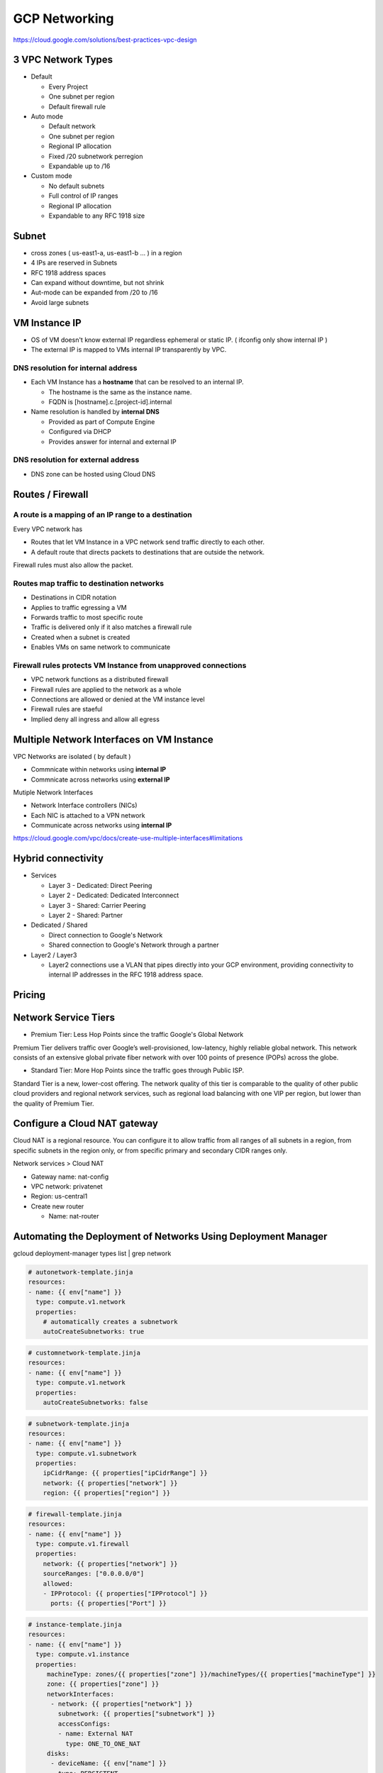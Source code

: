 GCP Networking
==============

https://cloud.google.com/solutions/best-practices-vpc-design

3 VPC Network Types
-------------------

* Default

  * Every Project
  * One subnet per region
  * Default firewall rule


* Auto mode

  * Default network
  * One subnet per region
  * Regional IP allocation
  * Fixed /20 subnetwork perregion
  * Expandable up to /16


* Custom mode

  * No default subnets
  * Full control of IP ranges
  * Regional IP allocation
  * Expandable to any RFC 1918 size


Subnet
------

* cross zones ( us-east1-a, us-east1-b ... ) in a region
* 4 IPs are reserved in Subnets
* RFC 1918 address spaces
* Can expand without downtime, but not shrink
* Aut-mode can be expanded from /20 to /16
* Avoid large subnets
 

VM Instance IP
--------------

* OS of VM doesn't know external IP regardless ephemeral or static IP. ( ifconfig only show internal IP )
* The external IP is mapped to VMs internal IP transparently by VPC.


DNS resolution for internal address
>>>>>>>>>>>>>>>>>>>>>>>>>>>>>>>>>>>

* Each VM Instance has a **hostname** that can be resolved to an internal IP.

  * The hostname is the same as the instance name.
  * FQDN is [hostname].c.[project-id].internal
  
* Name resolution is handled by **internal DNS**

  * Provided as part of Compute Engine
  * Configured via DHCP
  * Provides answer for internal and external IP


DNS resolution for external address
>>>>>>>>>>>>>>>>>>>>>>>>>>>>>>>>>>>

* DNS zone can be hosted using Cloud DNS


Routes / Firewall
-----------------

A route is a mapping of an IP range to a destination
>>>>>>>>>>>>>>>>>>>>>>>>>>>>>>>>>>>>>>>>>>>>>>>>>>>>>

Every VPC network has

* Routes that let VM Instance in a VPC network send traffic directly to each other.
* A default route that directs packets to destinations that are outside the network.

Firewall rules must also allow the packet.


Routes map traffic to destination networks
>>>>>>>>>>>>>>>>>>>>>>>>>>>>>>>>>>>>>>>>>>

* Destinations in CIDR notation
* Applies to traffic egressing a VM
* Forwards traffic to most specific route
* Traffic is delivered only if it also matches a firewall rule
* Created when a subnet is created
* Enables VMs on same network to communicate 


Firewall rules protects VM Instance from unapproved connections
>>>>>>>>>>>>>>>>>>>>>>>>>>>>>>>>>>>>>>>>>>>>>>>>>>>>>>>>>>>>>>>

* VPC network functions as a distributed firewall
* Firewall rules are applied to the network as a whole
* Connections are allowed or denied at the VM instance level
* Firewall rules are staeful
* Implied deny all ingress and allow all egress


Multiple Network Interfaces on VM Instance
------------------------------------------

VPC Networks are isolated ( by default )

* Commnicate within networks using **internal IP**
* Commnicate across networks using **external IP**


Mutiple Network Interfaces

* Network Interface controllers (NICs)
* Each NIC is attached to a VPN network
* Communicate across networks using **internal IP**

.. image:: images/multiple_network_interfaces.png

https://cloud.google.com/vpc/docs/create-use-multiple-interfaces#limitations


Hybrid connectivity
-------------------

* Services

  * Layer 3 - Dedicated: Direct Peering
  * Layer 2 - Dedicated: Dedicated Interconnect
  * Layer 3 - Shared: Carrier Peering
  * Layer 2 - Shared: Partner


* Dedicated / Shared

  * Direct connection to Google's Network
  * Shared connection to Google's Network through a partner


* Layer2 / Layer3

  * Layer2 connections use a VLAN that pipes directly into your GCP environment, providing connectivity to internal IP addresses in the RFC 1918 address space.


Pricing
-------


Network Service Tiers
---------------------

* Premium Tier: Less Hop Points since the traffic Google's Global Network

Premium Tier delivers traffic over Google’s well-provisioned, low-latency, highly reliable global network. This network consists of an extensive global private fiber network with over 100 points of presence (POPs) across the globe.

* Standard Tier: More Hop Points since the traffic goes through Public ISP.

Standard Tier is a new, lower-cost offering. The network quality of this tier is comparable to the quality of other public cloud providers and regional network services, such as regional load balancing with one VIP per region, but lower than the quality of Premium Tier.


Configure a Cloud NAT gateway
-----------------------------

Cloud NAT is a regional resource. You can configure it to allow traffic from all ranges of all subnets in a region, from specific subnets in the region only, or from specific primary and secondary CIDR ranges only.

Network services > Cloud NAT

* Gateway name: nat-config
* VPC network: privatenet
* Region: us-central1
* Create new router

  * Name: nat-router


Automating the Deployment of Networks Using Deployment Manager
--------------------------------------------------------------

gcloud deployment-manager types list | grep network


.. code-block:: ymal

  # autonetwork-template.jinja
  resources:
  - name: {{ env["name"] }}
    type: compute.v1.network
    properties:
      # automatically creates a subnetwork
      autoCreateSubnetworks: true


.. code-block:: ymal

  # customnetwork-template.jinja
  resources:
  - name: {{ env["name"] }}
    type: compute.v1.network
    properties:
      autoCreateSubnetworks: false


.. code-block:: yaml

  # subnetwork-template.jinja
  resources:
  - name: {{ env["name"] }}
    type: compute.v1.subnetwork
    properties:
      ipCidrRange: {{ properties["ipCidrRange"] }}
      network: {{ properties["network"] }}
      region: {{ properties["region"] }}


.. code-block:: yaml

  # firewall-template.jinja
  resources:
  - name: {{ env["name"] }}
    type: compute.v1.firewall
    properties:
      network: {{ properties["network"] }}
      sourceRanges: ["0.0.0.0/0"]
      allowed:
      - IPProtocol: {{ properties["IPProtocol"] }}
        ports: {{ properties["Port"] }}


.. code-block:: yaml

  # instance-template.jinja
  resources:
  - name: {{ env["name"] }}
    type: compute.v1.instance  
    properties:
       machineType: zones/{{ properties["zone"] }}/machineTypes/{{ properties["machineType"] }}
       zone: {{ properties["zone"] }}
       networkInterfaces:
        - network: {{ properties["network"] }}
          subnetwork: {{ properties["subnetwork"] }}
          accessConfigs:
          - name: External NAT
            type: ONE_TO_ONE_NAT
       disks:
        - deviceName: {{ env["name"] }}
          type: PERSISTENT
          boot: true
          autoDelete: true
          initializeParams:
            sourceImage: https://www.googleapis.com/compute/v1/projects/debian-cloud/global/images/family/debian-9


.. code-block:: yaml

  # config.yaml
  imports:
  - path: autonetwork-template.jinja
  - path: customnetwork-template.jinja
  - path: subnetwork-template.jinja
  - path: firewall-template.jinja
  - path: instance-template.jinja

  # mynetwork setting
  resources:
  - name: mynetwork
    type: autonetwork-template.jinja

  - name: mynetwork-allow-http-ssh-rdp
    type: firewall-template.jinja
    properties:
      network: $(ref.mynetwork.selfLink)
      IPProtocol: TCP
      Port: [22, 80, 3389]

  - name: mynetwork-allow-icmp
    type: firewall-template.jinja
    properties:
      network: $(ref.mynetwork.selfLink)
      IPProtocol: ICMP
      Port: []

  # managementnet setting
  - name: managementnet
    type: customnetwork-template.jinja

  - name: managementsubnet-us
    type: subnetwork-template.jinja
    properties:
      ipCidrRange: 10.130.0.0/20
      network: $(ref.managementnet.selfLink)
      region: us-central1

  - name: managementnet-allow-http-ssh-rdp
    type: firewall-template.jinja
    properties:
      network: $(ref.managementnet.selfLink)
      IPProtocol: TCP
      Port: [22, 80, 3389]

  - name: managementnet-allow-icmp
    type: firewall-template.jinja
    properties:
      network: $(ref.managementnet.selfLink)
      IPProtocol: ICMP
      Port: []

  # privatenet setting
  - name: privatenet
    type: customnetwork-template.jinja

  - name: privatesubnet-us
    type: subnetwork-template.jinja
    properties:
      ipCidrRange: 172.16.0.0/24
      network: $(ref.privatenet.selfLink)
      region: us-central1

  - name: privatesubnet-eu
    type: subnetwork-template.jinja
    properties:
      ipCidrRange: 172.20.0.0/24
      network: $(ref.privatenet.selfLink)
      region: europe-west1

  - name: privatenet-allow-http-ssh-rdp
    type: firewall-template.jinja
    properties:
      network: $(ref.privatenet.selfLink)
      IPProtocol: TCP
      Port: [22, 80, 3389]

  - name: privatenet-allow-icmp
    type: firewall-template.jinja
    properties:
      network: $(ref.privatenet.selfLink)
      IPProtocol: ICMP
      Port: []

  # instances
  - name: mynet-us-vm
    type: instance-template.jinja
    properties:
      zone: us-central1-a
      machineType: n1-standard-1
      network: $(ref.mynetwork.selfLink)
      subnetwork: regions/us-central1/subnetworks/mynetwork

  - name: mynet-eu-vm
    type: instance-template.jinja
    properties:
      zone: europe-west1-d
      machineType: n1-standard-1
      network: $(ref.mynetwork.selfLink)  
      subnetwork: regions/europe-west1/subnetworks/mynetwork

  - name: privatenet-us-vm
    type: instance-template.jinja
    properties:
      zone: us-central1-a
      machineType: n1-standard-1
      network: $(ref.privatenet.selfLink)
      subnetwork: $(ref.privatesubnet-us.selfLink)

  - name: managementnet-us-vm
    type: instance-template.jinja
    properties:
      zone: us-central1-a
      machineType: n1-standard-1
      network: $(ref.managementnet.selfLink)
      subnetwork: $(ref.managementsubnet-us.selfLink)


.. code-block:: bash

  gcloud deployment-manager deployments create gcpnet --config=config.yaml


Automating the Deployment of Networks Using Terraform
-----------------------------------------------------

sample: https://registry.terraform.io/browse/modules?provider=google&verified=true

.. code-block:: bah

  ├── instance
  │   └── main.tf
  ├── managementnet.tf
  ├── privatenet.tf
  ├── mynetwork.tf
  └── provider.tf


.. code-block:: tf

  # provider.tf
  provider "google" {}


.. code-block:: tf

  # managementnet.tf

  # Create the managementnet network
  resource "google_compute_network" "managementnet" {
    name                    = "managementnet"
    auto_create_subnetworks = "false"
  }

  # Create managementsubnet-us subnetwork
  resource "google_compute_subnetwork" "managementsubnet-us" {
    name          = "managementsubnet-us"
    region        = "us-central1"
    network       = google_compute_network.managementnet.self_link
    ip_cidr_range = "10.130.0.0/20"
  }

  # Add a firewall rule to allow HTTP, SSH, and RDP traffic on managementnet
  resource "google_compute_firewall" "managementnet-allow-http-ssh-rdp-icmp" {
    name    = "managementnet-allow-http-ssh-rdp-icmp"
    network = google_compute_network.managementnet.self_link
    allow {
      protocol = "tcp"
      ports    = ["22", "80", "3389"]
    }
    allow {
      protocol = "icmp"
    }
  }

  # Add the managementnet-us-vm instance
  module "managementnet-us-vm" {
    source              = "./instance"
    instance_name       = "managementnet-us-vm"
    instance_zone       = "us-central1-a"
    instance_subnetwork = google_compute_subnetwork.managementsubnet-us.self_link
  }
  
  
.. code-block:: tf

  # instance/main.tf

  variable "instance_name" {}
  variable "instance_zone" {}
  variable "instance_type" {
    default = "n1-standard-1"
    }
  variable "instance_subnetwork" {}

  resource "google_compute_instance" "vm_instance" {
    name         = "${var.instance_name}"
    zone         = "${var.instance_zone}"
    machine_type = "${var.instance_type}"
    boot_disk {
      initialize_params {
        image = "debian-cloud/debian-9"
        }
    }
    network_interface {
      subnetwork = "${var.instance_subnetwork}"
      access_config {
        # Allocate a one-to-one NAT IP to the instance
      }
    }
  }


.. code-block:: tf

  # privatenet.tf

  # Create privatenet network
  resource "google_compute_network" "privatenet" {
    name                    = "privatenet"
    auto_create_subnetworks = false
  }

  # Create privatesubnet-us subnetwork
  resource "google_compute_subnetwork" "privatesubnet-us" {
    name          = "privatesubnet-us"
    region        = "us-central1"
    network       = google_compute_network.privatenet.self_link
    ip_cidr_range = "172.16.0.0/24"
  }

  # Create privatesubnet-eu subnetwork
  resource "google_compute_subnetwork" "privatesubnet-eu" {
    name          = "privatesubnet-eu"
    region        = "europe-west1"
    network       = google_compute_network.privatenet.self_link
    ip_cidr_range = "172.20.0.0/24"
  }

  # Create a firewall rule to allow HTTP, SSH, RDP and ICMP traffic on privatenet
  resource "google_compute_firewall" "privatenet-allow-http-ssh-rdp-icmp" {
    name    = "privatenet-allow-http-ssh-rdp-icmp"
    network = google_compute_network.privatenet.self_link
    allow {
      protocol = "tcp"
      ports    = ["22", "80", "3389"]
    }
    allow {
      protocol = "icmp"
    }
  }

  # Add the privatenet-us-vm instance
  module "privatenet-us-vm" {
    source              = "./instance"
    instance_name       = "privatenet-us-vm"
    instance_zone       = "us-central1-a"
    instance_subnetwork = google_compute_subnetwork.privatesubnet-us.self_link
  }


.. code-block:: tf

  # mynetwork.tf

  # Create the mynetwork network
  resource "google_compute_network" "mynetwork" {
    name                    = "mynetwork"
    auto_create_subnetworks = true
  }

  # Create a firewall rule to allow HTTP, SSH, RDP and ICMP traffic on mynetwork
  resource "google_compute_firewall" "mynetwork_allow_http_ssh_rdp_icmp" {
    name    = "mynetwork-allow-http-ssh-rdp-icmp"
    network = google_compute_network.mynetwork.self_link
    allow {
      protocol = "tcp"
      ports    = ["22", "80", "3389"]
    }
    allow {
      protocol = "icmp"
    }
  }

  # Create the mynet-us-vm instance
  module "mynet-us-vm" {
    source              = "./instance"
    instance_name       = "mynet-us-vm"
    instance_zone       = "us-central1-a"
    instance_subnetwork = google_compute_network.mynetwork.self_link
  }

  # Create the mynet-eu-vm" instance
  module "mynet-eu-vm" {
    source              = "./instance"
    instance_name       = "mynet-eu-vm"
    instance_zone       = "europe-west1-d"
    instance_subnetwork = google_compute_network.mynetwork.self_link
  }

.. code-block:: bash

  # Initialize Terraform
  terraform init

  # Rewrite the Terraform configurations files to a canonical format and style by running the following command:
  terraform fmt

  # Create an execution plan by running the following command:
  terraform plan

  # Apply the desired changes by running the following command:
  terraform apply


Dynamic VPN gateways with Cloud Routers
---------------------------------------

* Create VPC Network (gcp-vpc)

  * Subnet Name: subnet-a
  * Region: us-central1
  * IP address range: 10.5.4.0/24

* Create VPC Network (on-prem)

  * Subnet Name: subnet-b
  * Region: europe-west1
  * IP address range: 10.1.3.0/24


* Create Routers(gcp-vpc) - (Hybrid Connectivity > Cloud Routers)

  * Name:	gcp-vpc-cr
  * Network:	gcp-vpc
  * Region:	us-central1
  * Google ASN:	65470

* Create Routers(on-prem)

  * Name: on-prem-cr
  * Network: on-prem
  * Region: europe-west1
  * Google ASN: 65503

* Reserve static IP - 1

  * Name: gcp-vpc-ip
  * Type: Regional
  * Region: us-central1

* Reserve static IP - 2

  * Name: on-prem-ip
  * Type: Regional
  * Region: europe-west1
 
* Create the first VPN (Hybrid Connectivity > VPN)

  * Name: vpn-1
  * Network: gcp-vpc
  * Region: us-central1
  * IP address:	gcp-vpc-ip
  * Remote peer IP address: <Enter the on-prem-ip-address>
  * IKE version: IKEv2
  * Shared secret: gcprocks
  * Routing options	Dynamic (BGP)
  * Cloud router: gcp-vpc-cr
  * BGP Session
  
    * Name: bgp1to2
    * Peer ASN: 65503
    * Cloud Router BGP IP: 169.254.0.1
    * BGP peer IP: 169.254.0.2

* Create the second VPN

  * Name: vpn-2
  * Network: on-prem
  * Region: europe-west1
  * IP address: on-prem-ip
  * Remote peer IP address: <Enter the gcp-vpc-ip-address>
  * IKE version: IKEv2
  * Shared secret: gcprocks
  * Routing options	Dynamic (BGP)
  * Cloud router: on-prem-cr
  * BGP Session
  
    * Name: bgp2to1
    * Peer ASN: 65470
    * Cloud Router BGP IP: 169.254.0.2
    * BGP peer IP: 169.254.0.1


Network Monitoring
------------------


Network Logging
---------------

* VPC Subnet can be created with feature called, Log Flow.
* Log Flow goes to Monitoring > Logging.
* This Logging info can be queried through BigQuery ( It looks streaming data From GCE > Logging > BigQuery )
